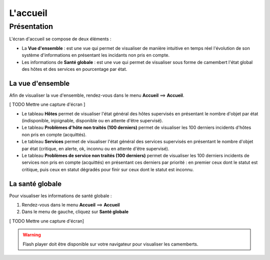 =========
L'accueil
=========

************
Présentation
************

L'écran d'accueil se compose de deux éléments :

* La **Vue d'ensemble** :  est une vue qui permet de visualiser de manière intuitive en temps réel l'évolution de son système d'informations en présentant les incidants non pris en compte.
* Les informations de **Santé globale** :  est une vue qui permet de visualiser sous forme de camembert l'état global des hôtes et des services en pourcentage par état.

La vue d'ensemble
-----------------

Afin de visualiser la vue d'ensemble, rendez-vous dans le menu **Accueil** ==> **Accueil**.

[ TODO Mettre une capture d'écran ]

* Le tableau **Hôtes** permet de visualiser l'état général des hôtes supervisés en présentant le nombre d'objet par état (indisponible, injoignable, disponible ou en attente d'être supervisé).
* Le tableau **Problèmes d'hôte non traités (100 derniers)** permet de visualiser les 100 derniers incidents d'hôtes non pris en compte (acquittés).
* Le tableau **Services** permet de visualiser l'état général des services  supervisés en présentant le nombre d'objet par état (critique, en alerte, ok, inconnu ou en attente d'être supervisé). 
* Le tableau **Problèmes de service non traités (100 derniers)** permet de visualiser les 100 derniers incidents de services non pris en compte (acquittés) en présentant ces derniers par priorité : en premier ceux dont le statut est critique, puis ceux en statut dégradés pour finir sur ceux dont le statut est inconnu.

La santé globale
----------------

Pour visualiser les informations de santé globale :

#. Rendez-vous dans le menu **Accueil** ==> **Accueil**
#. Dans le menu de gauche, cliquez sur **Santé globale**

[ TODO Mettre une capture d'écran]

.. warning:: 
    Flash player doit être disponible sur votre navigateur pour visualiser les camemberts.
